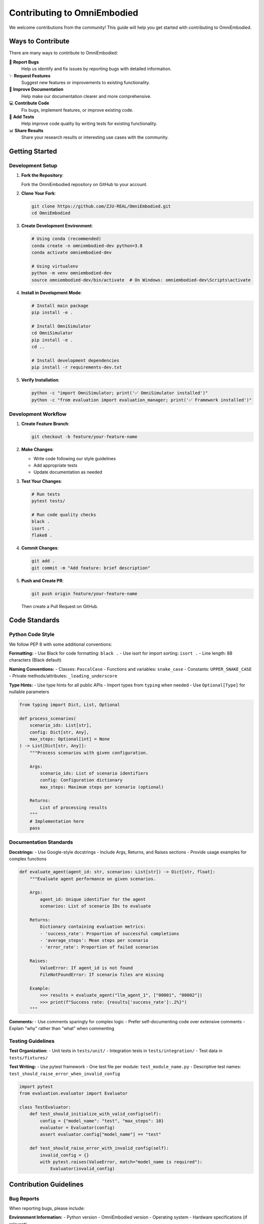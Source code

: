 Contributing to OmniEmbodied
=============================

We welcome contributions from the community! This guide will help you get started with contributing to OmniEmbodied.

Ways to Contribute
------------------

There are many ways to contribute to OmniEmbodied:

🐛 **Report Bugs**
   Help us identify and fix issues by reporting bugs with detailed information.

✨ **Request Features**
   Suggest new features or improvements to existing functionality.

📝 **Improve Documentation**
   Help make our documentation clearer and more comprehensive.

💻 **Contribute Code**
   Fix bugs, implement features, or improve existing code.

🧪 **Add Tests**
   Help improve code quality by writing tests for existing functionality.

📊 **Share Results**
   Share your research results or interesting use cases with the community.

Getting Started
---------------

Development Setup
^^^^^^^^^^^^^^^^^

1. **Fork the Repository**:
   
   Fork the OmniEmbodied repository on GitHub to your account.

2. **Clone Your Fork**:

   .. code-block:: bash

      git clone https://github.com/ZJU-REAL/OmniEmbodied.git
      cd OmniEmbodied

3. **Create Development Environment**:

   .. code-block:: bash

      # Using conda (recommended)
      conda create -n omniembodied-dev python=3.8
      conda activate omniembodied-dev

      # Using virtualenv
      python -m venv omniembodied-dev
      source omniembodied-dev/bin/activate  # On Windows: omniembodied-dev\Scripts\activate

4. **Install in Development Mode**:

   .. code-block:: bash

      # Install main package
      pip install -e .
      
      # Install OmniSimulator
      cd OmniSimulator
      pip install -e .
      cd ..
      
      # Install development dependencies
      pip install -r requirements-dev.txt

5. **Verify Installation**:

   .. code-block:: bash

      python -c "import OmniSimulator; print('✅ OmniSimulator installed')"
      python -c "from evaluation import evaluation_manager; print('✅ Framework installed')"

Development Workflow
^^^^^^^^^^^^^^^^^^^^^

1. **Create Feature Branch**:

   .. code-block:: bash

      git checkout -b feature/your-feature-name

2. **Make Changes**:
   
   - Write code following our style guidelines
   - Add appropriate tests
   - Update documentation as needed

3. **Test Your Changes**:

   .. code-block:: bash

      # Run tests
      pytest tests/

      # Run code quality checks
      black .
      isort .
      flake8 .

4. **Commit Changes**:

   .. code-block:: bash

      git add .
      git commit -m "Add feature: brief description"

5. **Push and Create PR**:

   .. code-block:: bash

      git push origin feature/your-feature-name

   Then create a Pull Request on GitHub.

Code Standards
--------------

Python Code Style
^^^^^^^^^^^^^^^^^^

We follow PEP 8 with some additional conventions:

**Formatting:**
- Use Black for code formatting: ``black .``
- Use isort for import sorting: ``isort .``
- Line length: 88 characters (Black default)

**Naming Conventions:**
- Classes: ``PascalCase``
- Functions and variables: ``snake_case``
- Constants: ``UPPER_SNAKE_CASE``
- Private methods/attributes: ``_leading_underscore``

**Type Hints:**
- Use type hints for all public APIs
- Import types from ``typing`` when needed
- Use ``Optional[Type]`` for nullable parameters

.. code-block:: python

   from typing import Dict, List, Optional

   def process_scenarios(
       scenario_ids: List[str],
       config: Dict[str, Any],
       max_steps: Optional[int] = None
   ) -> List[Dict[str, Any]]:
       """Process scenarios with given configuration.
       
       Args:
           scenario_ids: List of scenario identifiers
           config: Configuration dictionary
           max_steps: Maximum steps per scenario (optional)
           
       Returns:
           List of processing results
       """
       # Implementation here
       pass

Documentation Standards
^^^^^^^^^^^^^^^^^^^^^^^^

**Docstrings:**
- Use Google-style docstrings
- Include Args, Returns, and Raises sections
- Provide usage examples for complex functions

.. code-block:: python

   def evaluate_agent(agent_id: str, scenarios: List[str]) -> Dict[str, float]:
       """Evaluate agent performance on given scenarios.
       
       Args:
           agent_id: Unique identifier for the agent
           scenarios: List of scenario IDs to evaluate
           
       Returns:
           Dictionary containing evaluation metrics:
           - 'success_rate': Proportion of successful completions
           - 'average_steps': Mean steps per scenario
           - 'error_rate': Proportion of failed scenarios
           
       Raises:
           ValueError: If agent_id is not found
           FileNotFoundError: If scenario files are missing
           
       Example:
           >>> results = evaluate_agent("llm_agent_1", ["00001", "00002"])
           >>> print(f"Success rate: {results['success_rate']:.2%}")
       """

**Comments:**
- Use comments sparingly for complex logic
- Prefer self-documenting code over extensive comments
- Explain "why" rather than "what" when commenting

Testing Guidelines
^^^^^^^^^^^^^^^^^^

**Test Organization:**
- Unit tests in ``tests/unit/``
- Integration tests in ``tests/integration/``
- Test data in ``tests/fixtures/``

**Test Writing:**
- Use pytest framework
- One test file per module: ``test_module_name.py``
- Descriptive test names: ``test_should_raise_error_when_invalid_config``

.. code-block:: python

   import pytest
   from evaluation.evaluator import Evaluator

   class TestEvaluator:
       def test_should_initialize_with_valid_config(self):
           config = {"model_name": "test", "max_steps": 10}
           evaluator = Evaluator(config)
           assert evaluator.config["model_name"] == "test"

       def test_should_raise_error_with_invalid_config(self):
           invalid_config = {}
           with pytest.raises(ValueError, match="model_name is required"):
               Evaluator(invalid_config)

Contribution Guidelines
-----------------------

Bug Reports
^^^^^^^^^^^

When reporting bugs, please include:

**Environment Information:**
- Python version
- OmniEmbodied version
- Operating system
- Hardware specifications (if relevant)

**Bug Description:**
- Clear, concise description of the issue
- Expected behavior vs. actual behavior
- Steps to reproduce the bug
- Error messages and stack traces

**Minimal Example:**
- Provide the smallest code example that reproduces the bug
- Include necessary configuration files
- Remove any sensitive information

.. code-block:: text

   **Bug Report Template:**
   
   ## Environment
   - Python: 3.8.10
   - OmniEmbodied: v1.0.0
   - OS: Ubuntu 20.04
   
   ## Description
   Simulation hangs when agent attempts to take an object that doesn't exist.
   
   ## Expected Behavior
   Should return error message and continue simulation.
   
   ## Actual Behavior
   Process hangs indefinitely without error message.
   
   ## Steps to Reproduce
   1. Load scenario "kitchen_basic.json"
   2. Execute action: `take nonexistent_object`
   3. Simulation hangs
   
   ## Code Example
   ```python
   engine = SimulationEngine()
   engine.load_scenario("kitchen_basic.json")
   result = engine.execute_action("agent_1", "take", {"target": "nonexistent_object"})
   # Hangs here
   ```

Feature Requests
^^^^^^^^^^^^^^^^^

When requesting features:

**Use Case Description:**
- Explain the problem you're trying to solve
- Describe your specific use case
- Explain why existing functionality isn't sufficient

**Proposed Solution:**
- Suggest how the feature might work
- Consider API design and user experience
- Think about backward compatibility

**Examples and Mockups:**
- Provide code examples of how you'd like to use the feature
- Include configuration examples if applicable

Pull Request Guidelines
^^^^^^^^^^^^^^^^^^^^^^^

**Before Submitting:**
- Ensure all tests pass
- Add tests for new functionality
- Update documentation as needed
- Follow code style guidelines
- Write clear, descriptive commit messages

**PR Description:**
- Reference any related issues
- Describe what the PR does and why
- List any breaking changes
- Include testing instructions

**PR Template:**

.. code-block:: text

   ## Description
   Brief description of changes and motivation.
   
   ## Related Issues
   Fixes #123
   
   ## Changes
   - [ ] New feature: X
   - [ ] Bug fix: Y
   - [ ] Documentation update
   - [ ] Breaking change
   
   ## Testing
   - [ ] Added new tests
   - [ ] All existing tests pass
   - [ ] Manual testing completed
   
   ## Documentation
   - [ ] Updated API documentation
   - [ ] Updated user guide
   - [ ] Updated examples

Review Process
^^^^^^^^^^^^^^

**Code Review:**
- All PRs require at least one approval
- Maintainers will review for code quality, design, and correctness
- Be responsive to feedback and questions
- Address all reviewer comments

**Automated Checks:**
- All tests must pass
- Code style checks must pass
- Documentation must build successfully

**Merge Process:**
- PRs are typically merged by maintainers
- We use "squash and merge" for clean history
- Large features may be merged in multiple PRs

Community Guidelines
--------------------

Code of Conduct
^^^^^^^^^^^^^^^^

We are committed to providing a welcoming and inclusive environment:

- **Be respectful**: Treat all community members with respect
- **Be collaborative**: Work together constructively
- **Be inclusive**: Welcome newcomers and different perspectives
- **Be professional**: Maintain professional communication

**Unacceptable Behavior:**
- Harassment or discrimination of any kind
- Offensive or inappropriate language
- Personal attacks or inflammatory comments
- Spam or off-topic discussions

Communication Channels
^^^^^^^^^^^^^^^^^^^^^^^

**GitHub Issues:**
- Bug reports
- Feature requests
- Technical discussions

**GitHub Discussions:**
- General questions
- Usage help
- Research discussions
- Community announcements

**Pull Request Comments:**
- Code review discussions
- Implementation feedback
- Design decisions

Getting Help
^^^^^^^^^^^^

**For Contributors:**
- Read this contributing guide thoroughly
- Check existing issues and PRs for similar work
- Ask questions in GitHub Discussions
- Reach out to maintainers for guidance

**For New Contributors:**
- Look for "good first issue" labels
- Start with documentation or test improvements
- Join community discussions to learn
- Don't hesitate to ask for help

Recognition
-----------

Contributors are recognized in several ways:

**Contributors File:**
All contributors are listed in the project's contributors file.

**Release Notes:**
Significant contributions are mentioned in release notes.

**GitHub Recognition:**
Contributors appear in the GitHub contributors graph.

**Research Citations:**
For significant algorithmic contributions, we may include co-authorship opportunities on related publications (with agreement from all parties).

Development Resources
---------------------

Useful Commands
^^^^^^^^^^^^^^^

.. code-block:: bash

   # Development setup
   pip install -e .[dev]
   
   # Run tests
   pytest tests/
   pytest tests/unit/  # Unit tests only
   pytest tests/integration/  # Integration tests only
   
   # Code quality
   black .  # Format code
   isort .  # Sort imports
   flake8 . # Check style
   mypy .   # Type checking
   
   # Documentation
   cd docs/
   make html  # Build docs
   make serve # Serve locally

Project Structure
^^^^^^^^^^^^^^^^^

Understanding the codebase structure:

.. code-block:: text

   OmniEmbodied/
   ├── OmniSimulator/           # Core simulation engine
   │   ├── core/               # Core simulation logic
   │   ├── action/             # Action system
   │   ├── agent/              # Agent interfaces
   │   ├── environment/        # Environment management
   │   └── utils/              # Simulation utilities
   ├── evaluation/             # Evaluation framework
   ├── modes/                  # Agent implementations
   ├── llm/                    # LLM integrations
   ├── config/                 # Configuration system
   ├── data_generation/        # Data generation tools
   ├── utils/                  # Global utilities
   ├── tests/                  # Test suite
   └── docs/                   # Documentation

Development Tips
^^^^^^^^^^^^^^^^

**Local Testing:**
- Test with different Python versions if possible
- Test on different operating systems when making system-level changes
- Use virtual environments to avoid dependency conflicts

**Performance Considerations:**
- Profile code for performance-critical changes
- Consider memory usage for large-scale simulations
- Test with realistic data sizes

**Debugging:**
- Use appropriate logging levels
- Add debug information for complex algorithms
- Include error context in exception messages

Thank You
---------

Thank you for contributing to OmniEmbodied! Your contributions help make embodied AI research more accessible and reproducible for the entire community.

For questions about contributing, please:
1. Check this guide first
2. Search existing issues and discussions
3. Open a new discussion if needed
4. Contact maintainers directly for urgent matters

We appreciate your time and effort in making OmniEmbodied better for everyone! 🚀 